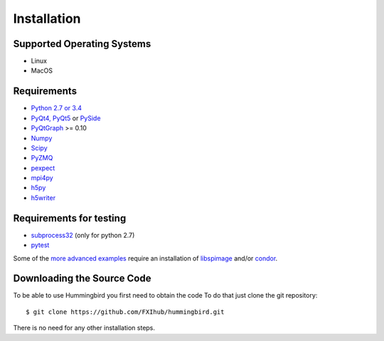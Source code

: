 Installation
============

Supported Operating Systems
---------------------------

* Linux
* MacOS

Requirements
------------

* `Python 2.7 or 3.4 <http://python.org>`_ 
* `PyQt4, PyQt5 <https://riverbankcomputing.com/software/pyqt/intro>`_ or `PySide <https://wiki.qt.io/PySide>`_
* `PyQtGraph <http://www.pyqtgraph.org/>`_ >= 0.10
* `Numpy <http://www.numpy.org>`_
* `Scipy <http://www.scipy.org>`_
* `PyZMQ <http://zeromq.org/bindings:python>`_
* `pexpect <https://pypi.python.org/pypi/pexpect/>`_
* `mpi4py <http://pythonhosted.org/mpi4py/>`_
* `h5py <http://h5py.org>`_
* `h5writer <https://pypi.python.org/pypi/h5writer>`_

Requirements for testing
------------------------
* `subprocess32 <https://pypi.python.org/pypi/subprocess32>`_ (only for python 2.7)
* `pytest <https://pypi.python.org/pypi/pytest>`_

Some of the `more advanced examples <advanced_examples.html>`_ require an installation of `libspimage <https://github.com/FXIhub/libspimage>`_ and/or `condor <https://github.com/FXIhub/condor>`_.

Downloading the Source Code
---------------------------

To be able to use Hummingbird you first need to obtain the code
To do that just clone the git repository:

::

   $ git clone https://github.com/FXIhub/hummingbird.git

There is no need for any other installation steps.
